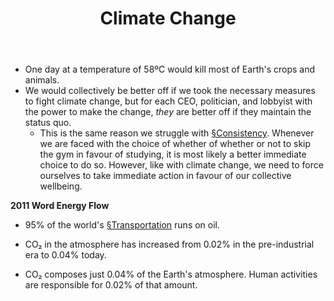 #+TITLE: Climate Change

- One day at a temperature of 58ºC would kill most of Earth's crops and animals.
- We would collectively be better off if we took the necessary measures to fight climate change, but for each CEO, politician, and lobbyist with the power to make the change, /they/ are better off if they maintain the status quo.
  - This is the same reason we struggle with [[file:consistency.org][§Consistency]]. Whenever we are faced with the choice of whether of whether or not to skip the gym in favour of studying, it is most likely a better immediate choice to do so. However, like with climate change, we need to force ourselves to take immediate action in favour of our collective wellbeing.

#+DOWNLOADED: https://28oa9i1t08037ue3m1l0i861-wpengine.netdna-ssl.com/wp-content/uploads/2014/05/temp-spectrum.png @ 2020-02-21 20:09:12
[[file:img/20200221200731_climate_change/temp-spectrum2020-02-21_20-09-12_.png]]

*2011 Word Energy Flow*
#+DOWNLOADED: https://flowcharts.llnl.gov/content/assets/images/charts/Energy/ENERGY_2011_WORLD.png @ 2020-02-21 20:15:20
[[file:img/20200221200731_climate_change/ENERGY_2011_WORLD2020-02-21_20-15-20_.png]]

- 95% of the world's [[file:transportation.org][§Transportation]] runs on oil.

- CO₂ in the atmosphere has increased from 0.02% in the pre-industrial era to 0.04% today.

- CO₂ composes just 0.04% of the Earth's atmosphere. Human activities are responsible for 0.02% of that amount.
